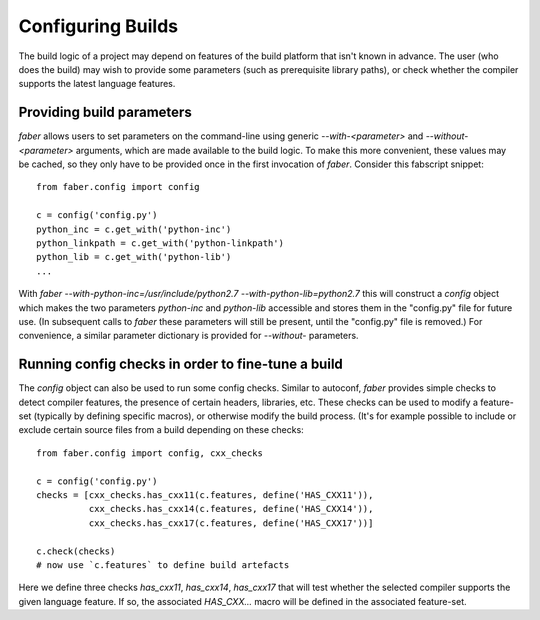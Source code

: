 Configuring Builds
==================

The build logic of a project may depend on features of the build platform that
isn't known in advance. The user (who does the build) may wish to provide some
parameters (such as prerequisite library paths), or check whether the compiler
supports the latest language features.

Providing build parameters
--------------------------

`faber` allows users to set parameters on the command-line using generic
`--with-<parameter>` and `--without-<parameter>` arguments, which are made
available to the build logic. To make this more convenient, these values
may be cached, so they only have to be provided once in the first invocation of
`faber`.
Consider this fabscript snippet::

  from faber.config import config

  c = config('config.py')
  python_inc = c.get_with('python-inc')
  python_linkpath = c.get_with('python-linkpath')
  python_lib = c.get_with('python-lib')
  ...

With `faber --with-python-inc=/usr/include/python2.7 --with-python-lib=python2.7`
this will construct a `config` object which makes the two parameters `python-inc`
and `python-lib` accessible and stores them in the "config.py" file for future use.
(In subsequent calls to `faber` these parameters will still be present, until the
"config.py" file is removed.) For convenience, a similar parameter dictionary is
provided for `--without-` parameters.

Running config checks in order to fine-tune a build
---------------------------------------------------

The `config` object can also be used to run some config checks. Similar to autoconf,
`faber` provides simple checks to detect compiler features, the presence of certain
headers, libraries, etc.
These checks can be used to modify a feature-set (typically by defining specific macros),
or otherwise modify the build process. (It's for example possible to include or exclude
certain source files from a build depending on these checks::

  from faber.config import config, cxx_checks

  c = config('config.py')
  checks = [cxx_checks.has_cxx11(c.features, define('HAS_CXX11')),
            cxx_checks.has_cxx14(c.features, define('HAS_CXX14')),
            cxx_checks.has_cxx17(c.features, define('HAS_CXX17'))]

  c.check(checks)
  # now use `c.features` to define build artefacts
  
Here we define three checks `has_cxx11`, `has_cxx14`, `has_cxx17` that will test whether
the selected compiler supports the given language feature. If so, the associated
`HAS_CXX...` macro will be defined in the associated feature-set.
